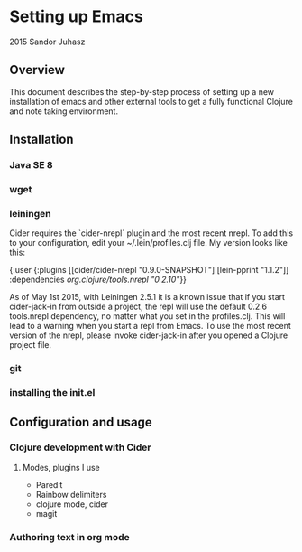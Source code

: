 * Setting up Emacs
2015 Sandor Juhasz

** Overview
This document describes the step-by-step process of setting up a new
installation of emacs and other external tools to get a fully
functional Clojure and note taking environment.

** Installation

*** Java SE 8
*** wget
*** leiningen
Cider requires the `cider-nrepl` plugin and the most recent nrepl.
To add this to your configuration, edit your ~/.lein/profiles.clj file.
My version looks like this:

{:user {:plugins [[cider/cider-nrepl "0.9.0-SNAPSHOT"]
                  [lein-pprint "1.1.2"]]
        :dependencies [[org.clojure/tools.nrepl "0.2.10"]]}}

As of May 1st 2015, with Leiningen 2.5.1 it is a known issue that if you start 
cider-jack-in from outside a project, the repl will use the default 0.2.6
tools.nrepl dependency, no matter what you set in the profiles.clj.
This will lead to a warning when you start a repl from Emacs. To use the
most recent version of the nrepl, please invoke cider-jack-in after you
opened a Clojure project file.

*** git
*** installing the init.el

** Configuration and usage

*** Clojure development with Cider

**** Modes, plugins I use
- Paredit
- Rainbow delimiters
- clojure mode, cider
- magit

*** Authoring text in org mode

